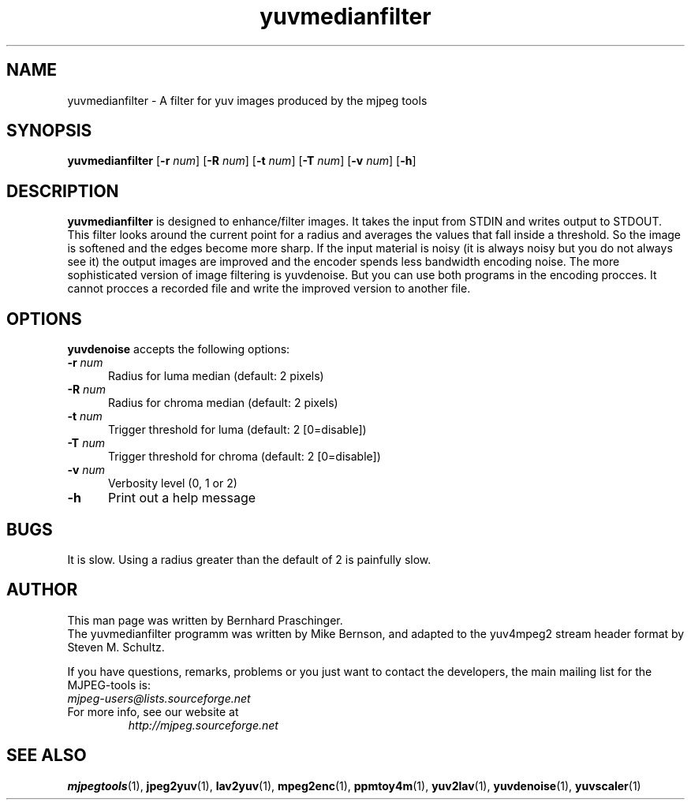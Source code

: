 .TH "yuvmedianfilter" "1" "24 February 2003" "MJPEG Linux Square" "MJPEG tools manual"

.SH "NAME"
yuvmedianfilter \- A filter for yuv images produced by the mjpeg tools

.SH "SYNOPSIS"
.B yuvmedianfilter
.RB [ \-r
.IR num ]
.RB [ \-R
.IR num ]
.RB [ \-t
.IR num ]
.RB [ \-T
.IR num ]
.RB [ \-v
.IR num ]
.RB [ \-h ]

.SH "DESCRIPTION"
\fByuvmedianfilter\fP is designed to enhance/filter images.  It takes the input from STDIN and writes output to STDOUT.  
.br
This filter looks around the current point for a radius and averages the values that fall inside a threshold.
So the image is softened and the edges become more sharp. If the input 
material is noisy (it is always noisy but you do not always see it) the 
output images are improved and
the encoder spends less bandwidth encoding noise.
The more sophisticated version of image filtering is yuvdenoise. But you can use both programs in the encoding procces.
It cannot procces a recorded file and write the improved version to another file. 

.SH "OPTIONS"
\fByuvdenoise\fP accepts the following options:

.TP 5
.BI \-r " num"
Radius for luma median (default: 2 pixels)
.TP 5
.BI \-R " num"
Radius for chroma median (default: 2 pixels)
.TP 5
.BI \-t " num"
Trigger threshold for luma (default: 2 [0=disable])
.TP 5
.BI \-T " num"
Trigger threshold for chroma (default: 2 [0=disable])
.TP 5
.BI \-v " num"
Verbosity level (0, 1 or 2)
.TP 5
.BI \-h 
Print out a help message

.SH BUGS
It is slow.  Using a radius greater than the default of 2 is painfully slow.

.SH "AUTHOR"
This man page was written by Bernhard Praschinger.
.br
The yuvmedianfilter programm was written by Mike Bernson, and adapted to the yuv4mpeg2 stream header format by Steven M. Schultz.

.br
If you have questions, remarks, problems or you just want to contact
the developers, the main mailing list for the MJPEG\-tools is:
  \fImjpeg\-users@lists.sourceforge.net\fP

.TP
For more info, see our website at
.I http://mjpeg.sourceforge.net

.SH "SEE ALSO"
.BR mjpegtools (1),
.BR jpeg2yuv (1),
.BR lav2yuv (1),
.BR mpeg2enc (1),
.BR ppmtoy4m (1),
.BR yuv2lav (1),
.BR yuvdenoise (1),
.BR yuvscaler (1)
